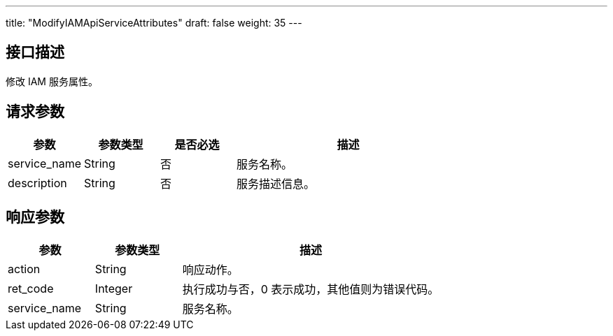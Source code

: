 ---
title: "ModifyIAMApiServiceAttributes"
draft: false
weight: 35
---

== 接口描述

修改 IAM 服务属性。

== 请求参数

[cols="1,1,1,3"]
|===
| 参数 | 参数类型  |是否必选 |描述 

| service_name
| String
| 否
| 服务名称。

| description
| String
| 否
| 服务描述信息。
|===



== 响应参数

[cols="1,1,3"]
|===
| 参数 | 参数类型 | 描述

| action
| String
| 响应动作。

| ret_code
| Integer
| 执行成功与否，0 表示成功，其他值则为错误代码。

| service_name
| String
| 服务名称。
|===

